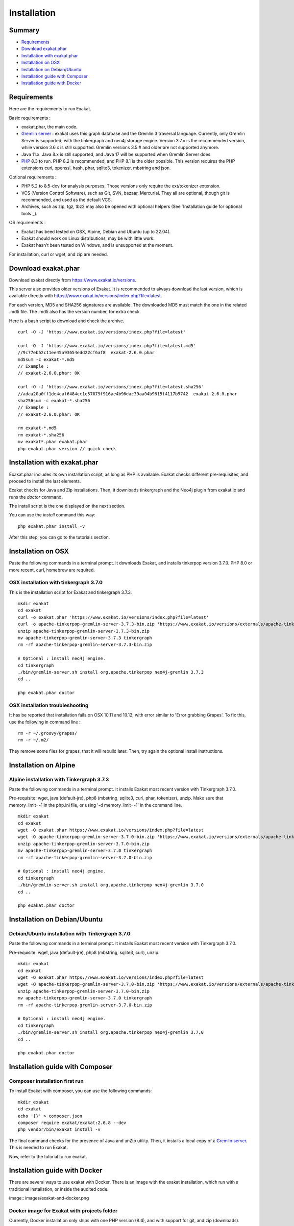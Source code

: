 .. _Installation:

Installation
============

Summary
-------

* `Requirements`_
* `Download exakat.phar`_
* `Installation with exakat.phar`_
* `Installation on OSX`_
* `Installation on Debian/Ubuntu`_
* `Installation guide with Composer`_
* `Installation guide with Docker`_

Requirements
------------

Here are the requirements to run Exakat. 

Basic requirements : 

* exakat.phar, the main code.
* `Gremlin server <http://tinkerpop.apache.org/>`_ : exakat uses this graph database and the Gremlin 3 traversal language. Currently, only Gremlin Server is supported, with the tinkergraph and neo4j storage engine. Version 3.7.x is the recommended version, while version 3.6.x is still supported. Gremlin versions 3.5.# and older are not supported anymore. 
* Java 11.x. Java 8.x is still supported, and Java 17 will be supported when Gremlin Server does. 
* `PHP <https://www.php.net/>`_ 8.3 to run. PHP 8.2 is recommended, and PHP 8.1 is the older possible. This version requires the PHP extensions curl, openssl, hash, phar, sqlite3, tokenizer, mbstring and json. 

Optional requirements : 

* PHP 5.2 to 8.5-dev for analysis purposes. Those versions only require the ext/tokenizer extension. 
* VCS (Version Control Software), such as Git, SVN, bazaar, Mercurial. They all are optional, though git is recommended, and used as the default VCS. 
* Archives, such as zip, tgz, tbz2 may also be opened with optional helpers (See `Installation guide for optional tools`_).

OS requirements : 

* Exakat has beed tested on OSX, Alpine, Debian and Ubuntu (up to 22.04). 
* Exakat should work on Linux distributions, may be with little work. 
* Exakat hasn't been tested on Windows, and is unsupported at the moment. 

For installation, curl or wget, and zip are needed.

Download exakat.phar
--------------------

Download exakat directly from `https://www.exakat.io/versions <https://www.exakat.io/versions>`_. 

This server also provides older versions of Exakat. It is recommended to always download the last version, which is available directly with `https://www.exakat.io/versions/index.php?file=latest <https://www.exakat.io/versions/index.php?file=latest>`_. 

For each version, MD5 and SHA256 signatures are available. The downloaded MD5 must match the one in the related .md5 file. The .md5 also has the version number, for extra check.

Here is a bash script to download and check the archive. 

::

    curl -O -J 'https://www.exakat.io/versions/index.php?file=latest'
    
    curl -O -J 'https://www.exakat.io/versions/index.php?file=latest.md5'
    //9c77eb52c11ee45a93654edd22cf6af8  exakat-2.6.0.phar
    md5sum -c exakat-*.md5
    // Example : 
    // exakat-2.6.0.phar: OK
    
    curl -O -J 'https://www.exakat.io/versions/index.php?file=latest.sha256'
    //adaa20a0ff1de4caf6484cc1e57079f916ae4b96dac39aa04b9615f4117b5742  exakat-2.6.0.phar
    sha256sum -c exakat-*.sha256
    // Example : 
    // exakat-2.6.0.phar: OK
    
    rm exakat-*.md5
    rm exakat-*.sha256
    mv exakat*.phar exakat.phar
    php exakat.phar version // quick check


Installation with exakat.phar
-----------------------------

Exakat.phar includes its own installation script, as long as PHP is available. Exakat checks different pre-requisites, and proceed to install the last elements.

Exakat checks for Java and Zip installations. Then, it downloads tinkergraph and the Neo4j plugin from exakat.io and runs the `doctor` command.

The install script is the one displayed on the next section.

You can use the `install` command this way: 

::

    php exakat.phar install -v 

After this step, you can go to the tutorials section. 


Installation on OSX
-------------------

Paste the following commands in a terminal prompt. It downloads Exakat, and installs tinkerpop version 3.7.0. 
PHP 8.0 or more recent, curl, homebrew are required.

OSX installation with tinkergraph 3.7.0
########################################

This is the installation script for Exakat and tinkergraph 3.7.3. 

::

    mkdir exakat
    cd exakat
    curl -o exakat.phar 'https://www.exakat.io/versions/index.php?file=latest'
    curl -o apache-tinkerpop-gremlin-server-3.7.3-bin.zip 'https://www.exakat.io/versions/externals/apache-tinkerpop-gremlin-server-3.7.0-bin.zip'
    unzip apache-tinkerpop-gremlin-server-3.7.3-bin.zip 
    mv apache-tinkerpop-gremlin-server-3.7.3 tinkergraph
    rm -rf apache-tinkerpop-gremlin-server-3.7.3-bin.zip 
    
    # Optional : install neo4j engine.
    cd tinkergraph
    ./bin/gremlin-server.sh install org.apache.tinkerpop neo4j-gremlin 3.7.3
    cd ..
    
    php exakat.phar doctor

OSX installation troubleshooting
################################

It has be reported that installation fails on OSX 10.11 and 10.12, with error similar to 'Error grabbing Grapes'. To fix this, use the following in command line : 

::

    rm -r ~/.groovy/grapes/
    rm -r ~/.m2/


They remove some files for grapes, that it will rebuild later. Then, try again the optional install instructions.



Installation on Alpine
----------------------

Alpine installation with Tinkergraph 3.7.3
##################################################

Paste the following commands in a terminal prompt. It installs Exakat most recent version with Tinkergraph 3.7.0. 

Pre-requisite: wget, java (default-jre), php8 (mbstring, sqlite3, curl, phar, tokenizer), unzip.
Make sure that memory_limit=-1 in the php.ini file, or using '-d memory_limit=-1' in the command line.

::

    mkdir exakat
    cd exakat
    wget -O exakat.phar https://www.exakat.io/versions/index.php?file=latest
    wget -O apache-tinkerpop-gremlin-server-3.7.0-bin.zip 'https://www.exakat.io/versions/externals/apache-tinkerpop-gremlin-server-3.7.0-bin.zip'
    unzip apache-tinkerpop-gremlin-server-3.7.0-bin.zip 
    mv apache-tinkerpop-gremlin-server-3.7.0 tinkergraph
    rm -rf apache-tinkerpop-gremlin-server-3.7.0-bin.zip 
    
    # Optional : install neo4j engine.
    cd tinkergraph
    ./bin/gremlin-server.sh install org.apache.tinkerpop neo4j-gremlin 3.7.0
    cd ..

    php exakat.phar doctor


Installation on Debian/Ubuntu
-----------------------------

Debian/Ubuntu installation with Tinkergraph 3.7.0
##################################################

Paste the following commands in a terminal prompt. It installs Exakat most recent version with Tinkergraph 3.7.0. 

Pre-requisite: wget, java (default-jre), php8 (mbstring, sqlite3, curl), unzip.

::

    mkdir exakat
    cd exakat
    wget -O exakat.phar https://www.exakat.io/versions/index.php?file=latest
    wget -O apache-tinkerpop-gremlin-server-3.7.0-bin.zip 'https://www.exakat.io/versions/externals/apache-tinkerpop-gremlin-server-3.7.0-bin.zip'
    unzip apache-tinkerpop-gremlin-server-3.7.0-bin.zip 
    mv apache-tinkerpop-gremlin-server-3.7.0 tinkergraph
    rm -rf apache-tinkerpop-gremlin-server-3.7.0-bin.zip 
    
    # Optional : install neo4j engine.
    cd tinkergraph
    ./bin/gremlin-server.sh install org.apache.tinkerpop neo4j-gremlin 3.7.0
    cd ..

    php exakat.phar doctor


Installation guide with Composer
--------------------------------

Composer installation first run
###############################

To install Exakat with composer, you can use the following commands: 

::

    mkdir exakat
    cd exakat
    echo '{}' > composer.json 
    composer require exakat/exakat:2.6.8 --dev
    php vendor/bin/exakat install -v

The final command checks for the presence of Java and unZip utility. Then, it installs a local copy of a `Gremlin server <http://tinkerpop.apache.org/>`_. This is needed to run Exakat. 

Now, refer to the tutorial to run exakat.

Installation guide with Docker
------------------------------

There are several ways to use exakat with Docker. There is an image with the exakat installation, which run with a traditional installation, or inside the audited code. 

image:: images/exakat-and-docker.png

Docker image for Exakat with projects folder
############################################

Currently, Docker installation only ships with one PHP version (8.4), and with support for git, and zip (downloads).

* Install `Docker <http://www.docker.com/>`_
* Start Docker
* Pull exakat/exakat:latest

The official docker page is `exakat/exakat <https://hub.docker.com/r/exakat/exakat/>`_.

::

    docker pull exakat/exakat:latest

# Check-run exakat : 

::

    mkdir exakat
    cd exakat
    docker run -it -v $(pwd)/projects:/usr/src/exakat/projects --rm --name my-exakat exakat/exakat exakat version
    docker run -it -v $(pwd)/projects:/usr/src/exakat/projects --rm --name my-exakat exakat/exakat exakat doctor

After the last command, there should be an empty 'projects' folder in the 'exakat' folder. With the Docker install, it is possible to analyse code directly inside the code, or with the separate 'projects' folder.

Follow up with the Tutorials.
